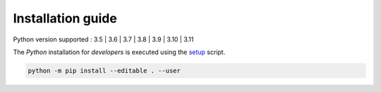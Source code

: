 .. _installation:

Installation guide
==================

Python version supported : 3.5 | 3.6 | 3.7 | 3.8 | 3.9 | 3.10 | 3.11

The `Python` installation for *developers* is executed using the setup_ script.

.. code-block:: bash

  python -m pip install --editable . --user

.. _setup: https://github.com/Nico-Curti/Deepskin/blob/main/setup.py
